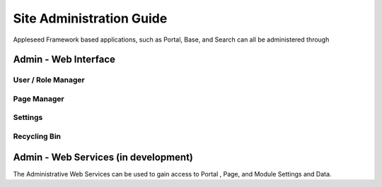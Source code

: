 
Site Administration Guide
=========================

Appleseed Framework based applications, such as Portal, Base, and Search
can all be administered through

Admin - Web Interface
---------------------

User / Role Manager
~~~~~~~~~~~~~~~~~~~

Page Manager
~~~~~~~~~~~~

Settings
~~~~~~~~

Recycling Bin
~~~~~~~~~~~~~

Admin - Web Services (in development)
-------------------------------------

The Administrative Web Services can be used to gain access to Portal ,
Page, and Module Settings and Data.
